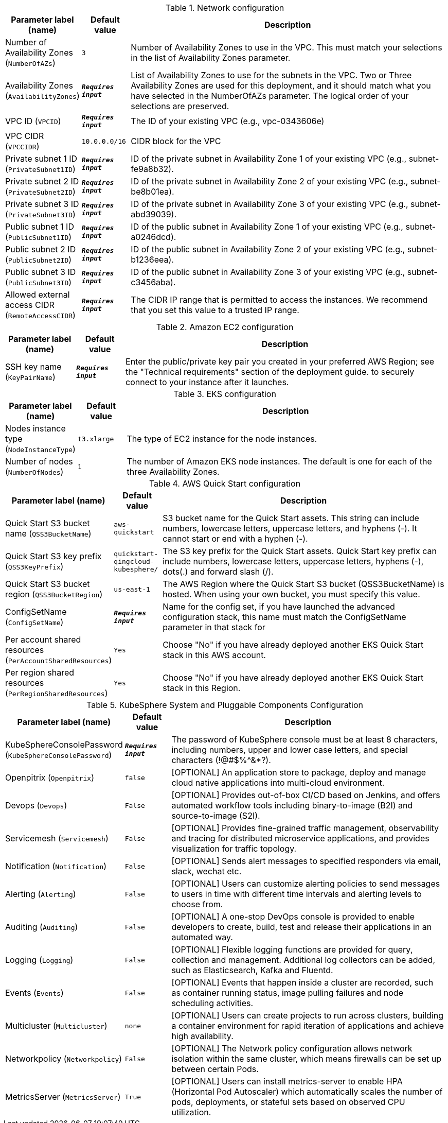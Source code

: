 
.Network configuration
[width="100%",cols="16%,11%,73%",options="header",]
|===
|Parameter label (name) |Default value|Description|Number of Availability Zones
(`NumberOfAZs`)|`3`|Number of Availability Zones to use in the VPC. This must match your selections in the list of Availability Zones parameter.|Availability Zones
(`AvailabilityZones`)|`**__Requires input__**`|List of Availability Zones to use for the subnets in the VPC. Two or Three Availability Zones are used for this deployment, and it should match what you have selected in the NumberOfAZs parameter. The logical order of your selections are preserved.|VPC ID
(`VPCID`)|`**__Requires input__**`|The ID of your existing VPC (e.g., vpc-0343606e)|VPC CIDR
(`VPCCIDR`)|`10.0.0.0/16`|CIDR block for the VPC|Private subnet 1 ID
(`PrivateSubnet1ID`)|`**__Requires input__**`|ID of the private subnet in Availability Zone 1 of your existing VPC (e.g., subnet-fe9a8b32).|Private subnet 2 ID
(`PrivateSubnet2ID`)|`**__Requires input__**`|ID of the private subnet in Availability Zone 2 of your existing VPC (e.g., subnet-be8b01ea).|Private subnet 3 ID
(`PrivateSubnet3ID`)|`**__Requires input__**`|ID of the private subnet in Availability Zone 3 of your existing VPC (e.g., subnet-abd39039).|Public subnet 1 ID
(`PublicSubnet1ID`)|`**__Requires input__**`|ID of the public subnet in Availability Zone 1 of your existing VPC (e.g., subnet-a0246dcd).|Public subnet 2 ID
(`PublicSubnet2ID`)|`**__Requires input__**`|ID of the public subnet in Availability Zone 2 of your existing VPC (e.g., subnet-b1236eea).|Public subnet 3 ID
(`PublicSubnet3ID`)|`**__Requires input__**`|ID of the public subnet in Availability Zone 3 of your existing VPC (e.g., subnet-c3456aba).|Allowed external access CIDR
(`RemoteAccessCIDR`)|`**__Requires input__**`|The CIDR IP range that is permitted to access the instances. We recommend that you set this value to a trusted IP range.
|===
.Amazon EC2 configuration
[width="100%",cols="16%,11%,73%",options="header",]
|===
|Parameter label (name) |Default value|Description|SSH key name
(`KeyPairName`)|`**__Requires input__**`|Enter the public/private key pair you created in your preferred AWS Region; see the "Technical requirements" section of the deployment guide. to securely connect to your instance after it launches.
|===
.EKS configuration
[width="100%",cols="16%,11%,73%",options="header",]
|===
|Parameter label (name) |Default value|Description|Nodes instance type
(`NodeInstanceType`)|`t3.xlarge`|The type of EC2 instance for the node instances.|Number of nodes
(`NumberOfNodes`)|`1`|The number of Amazon EKS node instances. The default is one for each of the three Availability Zones.
|===
.AWS Quick Start configuration
[width="100%",cols="16%,11%,73%",options="header",]
|===
|Parameter label (name) |Default value|Description|Quick Start S3 bucket name
(`QSS3BucketName`)|`aws-quickstart`|S3 bucket name for the Quick Start assets. This string can include numbers, lowercase letters, uppercase letters, and hyphens (-). It cannot start or end with a hyphen (-).|Quick Start S3 key prefix
(`QSS3KeyPrefix`)|`quickstart-qingcloud-kubesphere/`|The S3 key prefix for the Quick Start assets. Quick Start key prefix can include numbers, lowercase letters, uppercase letters, hyphens (-), dots(.) and forward slash (/).|Quick Start S3 bucket region
(`QSS3BucketRegion`)|`us-east-1`|The AWS Region where the Quick Start S3 bucket (QSS3BucketName) is hosted. When using your own bucket, you must specify this value.|ConfigSetName
(`ConfigSetName`)|`**__Requires input__**`|Name for the config set, if you have launched the advanced configuration stack, this name must match the ConfigSetName parameter in that stack for|Per account shared resources
(`PerAccountSharedResources`)|`Yes`|Choose "No" if you have already deployed another EKS Quick Start stack in this AWS account.|Per region shared resources
(`PerRegionSharedResources`)|`Yes`|Choose "No" if you have already deployed another EKS Quick Start stack in this Region.
|===
.KubeSphere System and Pluggable Components Configuration
[width="100%",cols="16%,11%,73%",options="header",]
|===
|Parameter label (name) |Default value|Description|KubeSphereConsolePassword
(`KubeSphereConsolePassword`)|`**__Requires input__**`|The password of KubeSphere console must be at least 8 characters, including numbers, upper and lower case letters, and special characters (!@#$%^&*?).|Openpitrix
(`Openpitrix`)|`false`|[OPTIONAL] An application store to package, deploy and manage cloud native applications into multi-cloud environment.|Devops
(`Devops`)|`False`|[OPTIONAL] Provides out-of-box CI/CD based on Jenkins, and offers automated workflow tools including binary-to-image (B2I) and source-to-image (S2I).|Servicemesh
(`Servicemesh`)|`False`|[OPTIONAL] Provides fine-grained traffic management, observability and tracing for distributed microservice applications, and provides visualization for traffic topology.|Notification
(`Notification`)|`False`|[OPTIONAL] Sends alert messages to specified responders via email, slack, wechat etc.|Alerting
(`Alerting`)|`False`|[OPTIONAL] Users can customize alerting policies to send messages to users in time with different time intervals and alerting levels to choose from.|Auditing
(`Auditing`)|`False`|[OPTIONAL] A one-stop DevOps console is provided to enable developers to create, build, test and release their applications in an automated way.|Logging
(`Logging`)|`False`|[OPTIONAL] Flexible logging functions are provided for query, collection and management. Additional log collectors can be added, such as Elasticsearch, Kafka and Fluentd.|Events
(`Events`)|`False`|[OPTIONAL] Events that happen inside a cluster are recorded, such as container running status, image pulling failures and node scheduling activities.|Multicluster
(`Multicluster`)|`none`|[OPTIONAL] Users can create projects to run across clusters, building a container environment for rapid iteration of applications and achieve high availability.|Networkpolicy
(`Networkpolicy`)|`False`|[OPTIONAL] The Network policy configuration allows network isolation within the same cluster, which means firewalls can be set up between certain Pods.|MetricsServer
(`MetricsServer`)|`True`|[OPTIONAL] Users can install metrics-server to enable HPA (Horizontal Pod Autoscaler) which automatically scales the number of pods, deployments, or stateful sets based on observed CPU utilization.
|===